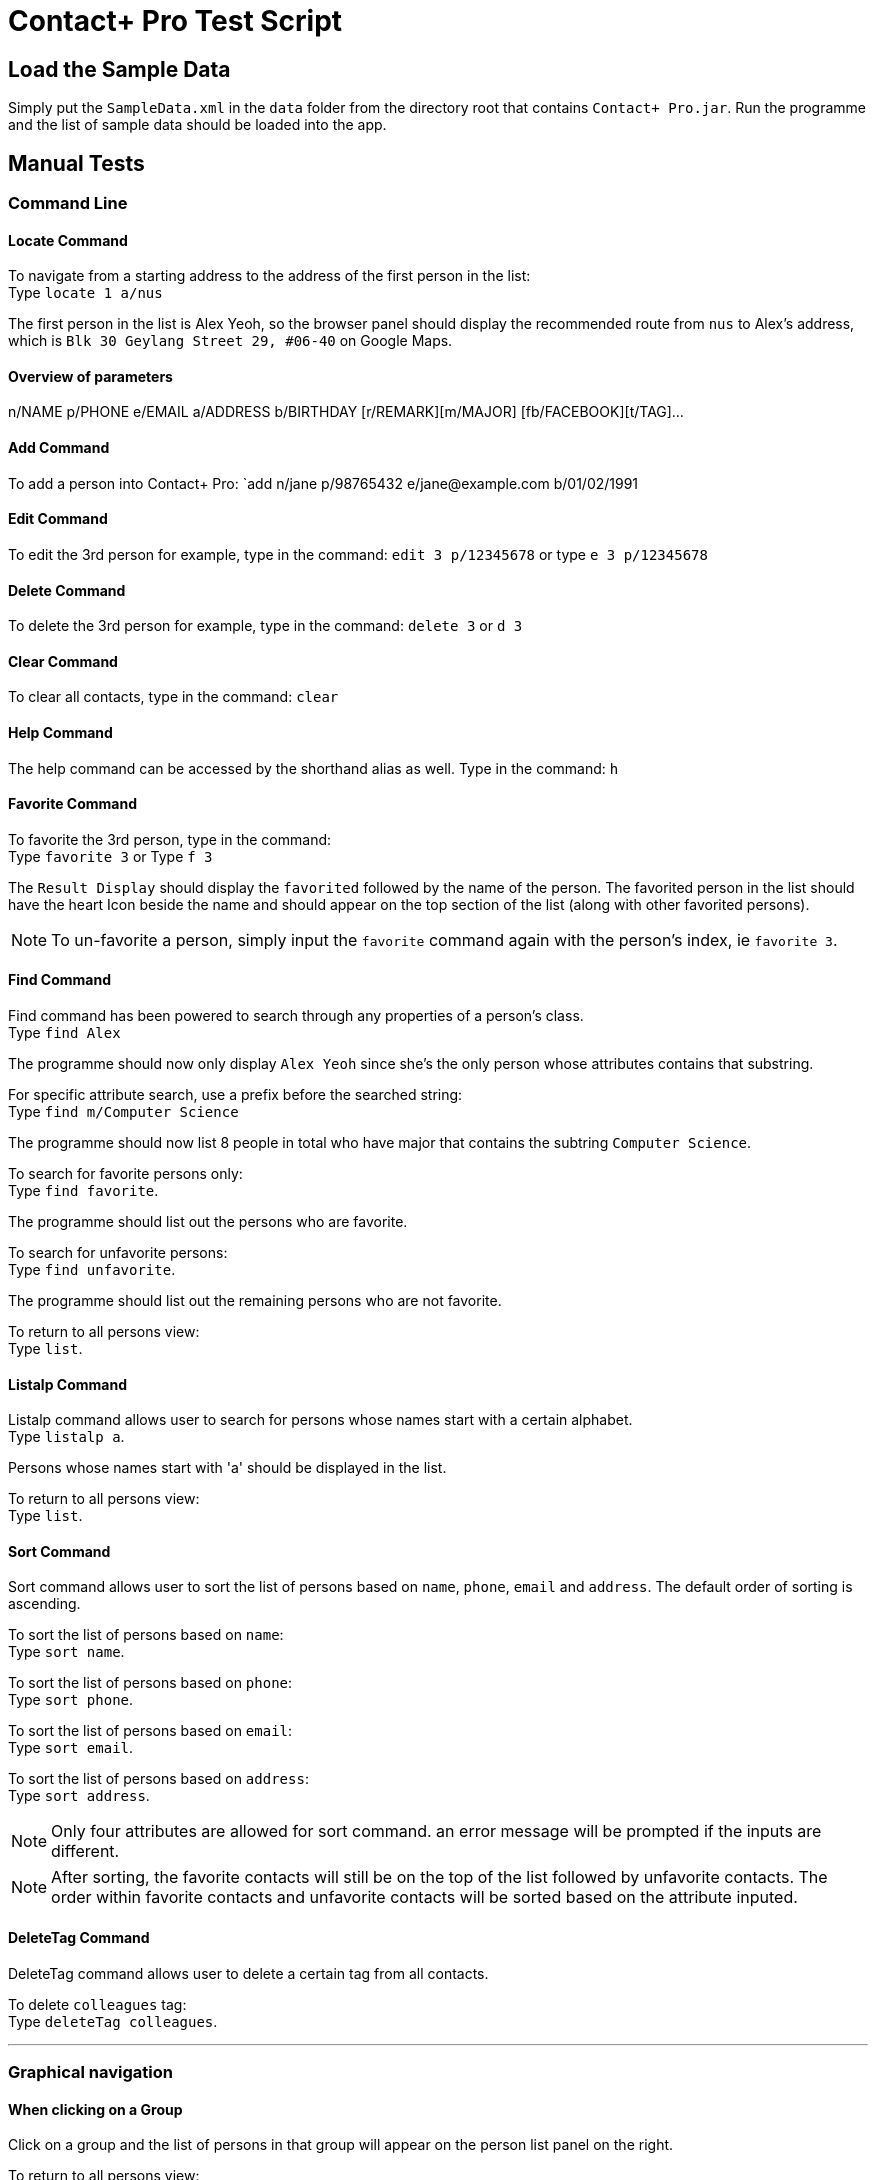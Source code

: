 = Contact+ Pro Test Script
ifdef::env-github,env-browser[:relfileprefix: ~/docs/]
ifdef::env-github,env-browser[:outfilesuffix: .adoc]

== Load the Sample Data

Simply put the `SampleData.xml` in the `data` folder from the directory root that contains `Contact+ Pro.jar`.
Run the programme and the list of sample data should be loaded into the app.

== Manual Tests

=== Command Line


==== Locate Command

To navigate from a starting address to the address of the first person in the list: +
Type `locate 1 a/nus`

The first person in the list is Alex Yeoh, so the browser panel should display the recommended route
from `nus` to Alex's address, which is `Blk 30 Geylang Street 29, #06-40` on Google Maps.

==== Overview of parameters

n/NAME p/PHONE e/EMAIL a/ADDRESS b/BIRTHDAY [r/REMARK][m/MAJOR] [fb/FACEBOOK][t/TAG]...


==== Add Command

To add a person into Contact+ Pro:
`add n/jane p/98765432 e/jane@example.com b/01/02/1991

==== Edit Command

To edit the 3rd person for example, type in the command:
`edit 3 p/12345678` or type `e 3 p/12345678`

==== Delete Command

To delete the 3rd person for example, type in the command:
`delete 3` or `d 3`

==== Clear Command

To clear all contacts, type in the command:
`clear`

==== Help Command

The help command can be accessed by the shorthand alias as well.
Type in the command: `h`

==== Favorite Command

To favorite the 3rd person, type in the command: +
Type `favorite 3` or Type `f 3`

The `Result Display` should display the `favorited` followed by the name of the person.
The favorited person in the list should have the heart Icon beside the name and should appear on the top
section of the list (along with other favorited persons).

[NOTE]
====
To un-favorite a person, simply input the `favorite` command again with the person's index,
ie `favorite 3`.
====

==== Find Command

Find command has been powered to search through any properties of a person's class. +
Type `find Alex`

The programme should now only display `Alex Yeoh` since she's the only person whose attributes contains
that substring.

For specific attribute search, use a prefix before the searched string: +
Type `find m/Computer Science`

The programme should now list 8 people in total who have major that contains the subtring
`Computer Science`.

To search for favorite persons only: +
Type `find favorite`. +

The programme should list out the persons who are favorite.

To search for unfavorite persons: +
Type `find unfavorite`. +

The programme should list out the remaining persons who are not favorite.

To return to all persons view: +
Type `list`.

==== Listalp Command

Listalp command allows user to search for persons whose names start with a certain alphabet. +
Type `listalp a`.

Persons whose names start with 'a' should be displayed in the list.

To return to all persons view: +
Type `list`.

==== Sort Command

Sort command allows user to sort the list of persons based on `name`, `phone`, `email` and `address`.
The default order of sorting is ascending. +

To sort the list of persons based on `name`: +
Type `sort name`.

To sort the list of persons based on `phone`: +
Type `sort phone`.

To sort the list of persons based on `email`: +
Type `sort email`.

To sort the list of persons based on `address`: +
Type `sort address`.

[NOTE]
====
Only four attributes are allowed for sort command. an error message will be prompted if the inputs are different.
====

[NOTE]
====
After sorting, the favorite contacts will still be on the top of the list followed by unfavorite contacts.
The order within favorite contacts and unfavorite contacts will be sorted based on the attribute inputed.
====

==== DeleteTag Command

DeleteTag command allows user to delete a certain tag from all contacts.

To delete `colleagues` tag: +
Type `deleteTag colleagues`.

---

=== Graphical navigation

==== When clicking on a Group

Click on a group and the list of persons in that group will appear on the
person list panel on the right.

To return to all persons view: +
Type `list`.

==== When clicking on a Person

Click on a person cell (Avoid clicking on the details or other functions might get triggered),
a google mape will appear showing the location of the address of that person.

==== When clicking on a Person's name

Click on a person name label and the browser panel should display a google search result list
with the name as a parameter.

==== When clicking on a Person's major

Click on a person major label and the browser panel should display a google search result list
with the string `NUS` + major.

==== When clicking on a Person's heart/heart outline shape

Click on a person's heart/heart outline shape will trigger the `favorite` command on that person.
When the person `Alex Yeoh` is favorited in the list, click on the heart shape and she will
be un-favorited (heart shape turns into a heart outline).

==== When clicking on a Person's facebook icon

When a person's facebook icon is shown, click on it will make the browser panel display the profile
page of the person.
Click on `Mark Zuckerberg` 's facebook icon to go to his facebook profile.
